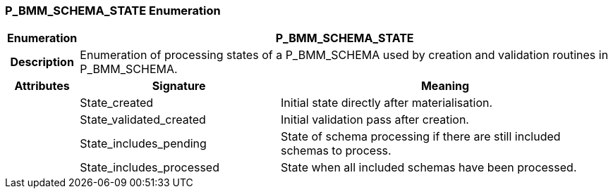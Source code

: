 === P_BMM_SCHEMA_STATE Enumeration

[cols="^1,3,5"]
|===
h|*Enumeration*
2+^h|*P_BMM_SCHEMA_STATE*

h|*Description*
2+a|Enumeration of processing states of a P_BMM_SCHEMA used by creation and validation routines in P_BMM_SCHEMA.

h|*Attributes*
^h|*Signature*
^h|*Meaning*

h|
|State_created
a|Initial state directly after materialisation.

h|
|State_validated_created
a|Initial validation pass after creation.

h|
|State_includes_pending
a|State of schema processing if there are still included schemas to process.

h|
|State_includes_processed
a|State when all included schemas have been processed.
|===
